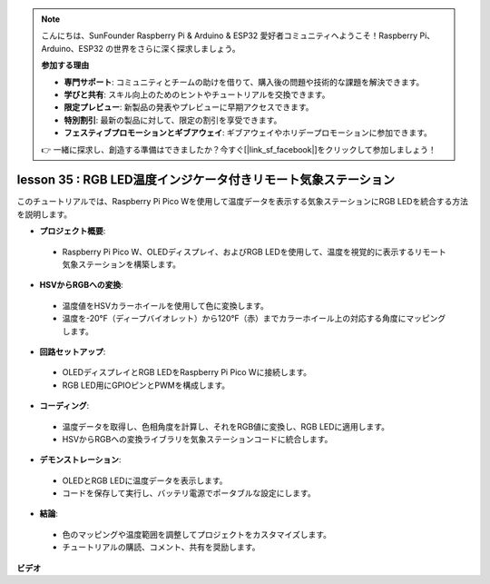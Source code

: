 .. note::

    こんにちは、SunFounder Raspberry Pi & Arduino & ESP32 愛好者コミュニティへようこそ！Raspberry Pi、Arduino、ESP32 の世界をさらに深く探求しましょう。

    **参加する理由**

    - **専門サポート**: コミュニティとチームの助けを借りて、購入後の問題や技術的な課題を解決できます。
    - **学びと共有**: スキル向上のためのヒントやチュートリアルを交換できます。
    - **限定プレビュー**: 新製品の発表やプレビューに早期アクセスできます。
    - **特別割引**: 最新の製品に対して、限定の割引を享受できます。
    - **フェスティブプロモーションとギブアウェイ**: ギブアウェイやホリデープロモーションに参加できます。

    👉 一緒に探求し、創造する準備はできましたか？今すぐ[|link_sf_facebook|]をクリックして参加しましょう！

lesson 35 : RGB LED温度インジケータ付きリモート気象ステーション
=============================================================================

このチュートリアルでは、Raspberry Pi Pico Wを使用して温度データを表示する気象ステーションにRGB LEDを統合する方法を説明します。

* **プロジェクト概要**:
 - Raspberry Pi Pico W、OLEDディスプレイ、およびRGB LEDを使用して、温度を視覚的に表示するリモート気象ステーションを構築します。
* **HSVからRGBへの変換**:
 - 温度値をHSVカラーホイールを使用して色に変換します。
 - 温度を-20°F（ディープバイオレット）から120°F（赤）までカラーホイール上の対応する角度にマッピングします。
* **回路セットアップ**:
 - OLEDディスプレイとRGB LEDをRaspberry Pi Pico Wに接続します。
 - RGB LED用にGPIOピンとPWMを構成します。
* **コーディング**:
 - 温度データを取得し、色相角度を計算し、それをRGB値に変換し、RGB LEDに適用します。
 - HSVからRGBへの変換ライブラリを気象ステーションコードに統合します。
* **デモンストレーション**:
 - OLEDとRGB LEDに温度データを表示します。
 - コードを保存して実行し、バッテリ電源でポータブルな設定にします。
* **結論**:
 - 色のマッピングや温度範囲を調整してプロジェクトをカスタマイズします。
 - チュートリアルの購読、コメント、共有を奨励します。


**ビデオ**

.. raw:: html

    <iframe width="700" height="500" src="https://www.youtube.com/embed/c9tQHyQWIYk?si=ORHsIXt8eBGeXDdp" title="YouTube video player" frameborder="0" allow="accelerometer; autoplay; clipboard-write; encrypted-media; gyroscope; picture-in-picture; web-share" allowfullscreen></iframe>

